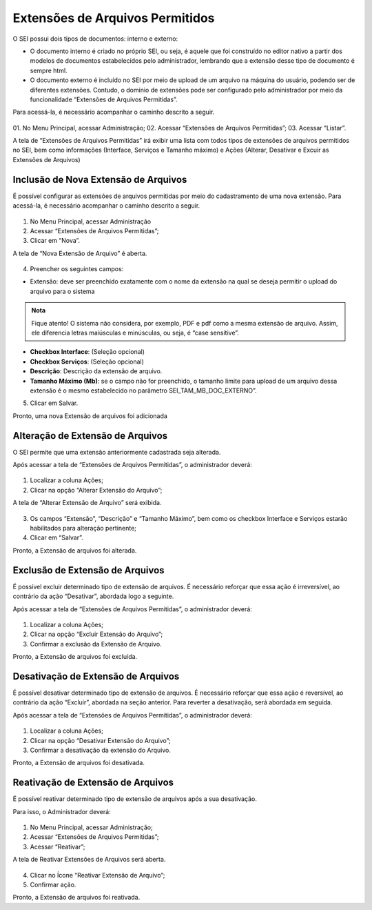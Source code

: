Extensões de Arquivos Permitidos
=================================

O SEI possui dois tipos de documentos: interno e externo: 

- O documento interno é criado no próprio SEI, ou seja, é aquele que foi construído no editor nativo a partir dos modelos de documentos estabelecidos pelo administrador, lembrando que a extensão desse tipo de documento é sempre html. 

- O documento externo é incluído no SEI por meio de upload de um arquivo na máquina do usuário, podendo ser de diferentes extensões. Contudo, o domínio de extensões pode ser configurado pelo administrador por meio da funcionalidade “Extensões de Arquivos Permitidas”. 

Para acessá-la, é necessário acompanhar o caminho descrito a seguir.

.. figure:: _static/images/04-08_Extesoes-Arquivos-Permitidos_Menu_Listar.png

01. No Menu Principal, acessar Administração;
02. Acessar “Extensões de Arquivos Permitidas”;
03. Acessar “Listar”.

A tela de “Extensões de Arquivos Permitidas” irá exibir uma lista com todos tipos de extensões de arquivos permitidos no SEI, bem como informações (Interface, Serviços e Tamanho máximo) e Ações (Alterar, Desativar e Excuir as Extensões de Arquivos)


Inclusão de Nova Extensão de Arquivos
-------------------------------------

É possível configurar as extensões de arquivos permitidas por meio do cadastramento de uma nova extensão. Para acessá-la, é necessário acompanhar o caminho descrito a seguir.

.. figure:: _static/images/04-08_Extesoes-Arquivos-Permitidos_Menu_Novo.png


01. No Menu Principal, acessar Administração

02. Acessar “Extensões de Arquivos Permitidas”;

03. Clicar em “Nova”.

A tela de “Nova Extensão de Arquivo” é aberta.

.. figure:: _static/images/04-08_Extesoes-Arquivos-Permitidos_Tela_Nova-Extensao.png

04. Preencher os seguintes campos:

- Extensão: deve ser preenchido exatamente com o nome da extensão na qual se deseja permitir o upload do arquivo para o sistema

.. admonition:: Nota

   Fique atento! O sistema não considera, por exemplo, PDF e pdf como a mesma extensão de arquivo. Assim, ele diferencia letras maiúsculas e minúsculas, ou seja, é “case sensitive”.

* **Checkbox Interface**: (Seleção opcional)
* **Checkbox Serviços**: (Seleção opcional)
* **Descrição**: Descrição da extensão de arquivo.
* **Tamanho Máximo (Mb)**: se o campo não for preenchido, o tamanho limite para upload de um arquivo dessa extensão é o mesmo estabelecido no parâmetro  SEI_TAM_MB_DOC_EXTERNO”. 

05. Clicar em Salvar.

Pronto, uma nova Extensão de arquivos foi adicionada

Alteração de Extensão de Arquivos
---------------------------------

O SEI permite que uma extensão anteriormente cadastrada seja alterada. 

Após acessar a tela de “Extensões de Arquivos Permitidas”, o administrador deverá:

.. figure:: _static/images/04-08_Extesoes-Arquivos-Permitidos_Lista_Alterar.png
 
01. Localizar a coluna Ações; 

02. Clicar na opção “Alterar Extensão do Arquivo”;

A tela de “Alterar Extensão de Arquivo” será exibida.

.. figure:: _static/images/04-08_Extesoes-Arquivos-Permitidos_Tela_Nova-Extensao.png

03. Os campos “Extensão”, “Descrição” e “Tamanho Máximo”, bem como os checkbox Interface e Serviços estarão habilitados para alteração pertinente;

04. Clicar em “Salvar”.

Pronto, a Extensão de arquivos foi alterada.


Exclusão de Extensão de Arquivos
--------------------------------

É possível excluir determinado tipo de extensão de arquivos. É necessário reforçar que essa ação é irreversível, ao contrário da ação “Desativar”, abordada logo a seguinte.

Após acessar a tela de “Extensões de Arquivos Permitidas”, o administrador deverá:

.. figure:: _static/images/04-08_Extesoes-Arquivos-Permitidos_Lista_Excluir.png

01. Localizar a coluna Ações;

02. Clicar na opção “Excluir Extensão do Arquivo”;

03. Confirmar a exclusão da Extensão de Arquivo.

Pronto, a Extensão de arquivos foi excluída.


Desativação de Extensão de Arquivos
-----------------------------------

É possível desativar determinado tipo de extensão de arquivos. É necessário reforçar que essa ação é reversível, ao contrário da ação “Excluir”, abordada na seção anterior. Para reverter a desativação, será abordada em seguida.

Após acessar a tela de “Extensões de Arquivos Permitidas”, o administrador deverá: 

.. figure:: _static/images/04-08_Extesoes-Arquivos-Permitidos_Lista_Desativar.png

01. Localizar a coluna Ações;

02. Clicar na opção “Desativar Extensão do Arquivo”;

03. Confirmar a desativação da extensão do Arquivo.

Pronto, a Extensão de arquivos foi desativada.


Reativação de Extensão de Arquivos
----------------------------------

É possível reativar determinado tipo de extensão de arquivos após a sua desativação. 

Para isso, o Administrador deverá: 

.. figure:: _static/images/04-08_Extesoes-Arquivos-Permitidos_Menu_Reativar.png

01. No Menu Principal, acessar Administração;

02. Acessar “Extensões de Arquivos Permitidas”;

03. Acessar “Reativar”;
 
A tela de Reativar Extensões de Arquivos será aberta.
 
.. figure:: _static/images/04-08_Extesoes-Arquivos-Permitidos_Lista_Reativar.png

04. Clicar no Ícone “Reativar Extensão de Arquivo”;

05. Confirmar ação.

Pronto, a Extensão de arquivos foi reativada.
